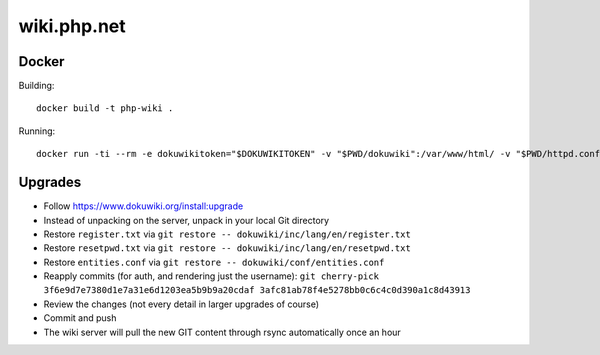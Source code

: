 wiki.php.net
============

Docker
------

Building::

	docker build -t php-wiki .

Running::

	docker run -ti --rm -e dokuwikitoken="$DOKUWIKITOKEN" -v "$PWD/dokuwiki":/var/www/html/ -v "$PWD/httpd.conf":/etc/apache2/sites-available/000-default.conf --name php-wiki -p 8080:80 --user 1000 --sysctl net.ipv4.ip_unprivileged_port_start=0 php-wiki

Upgrades
--------

- Follow https://www.dokuwiki.org/install:upgrade
- Instead of unpacking on the server, unpack in your local Git directory
- Restore ``register.txt`` via ``git restore -- dokuwiki/inc/lang/en/register.txt``
- Restore ``resetpwd.txt`` via ``git restore -- dokuwiki/inc/lang/en/resetpwd.txt``
- Restore ``entities.conf`` via ``git restore -- dokuwiki/conf/entities.conf``
- Reapply commits (for auth, and rendering just the username):
  ``git cherry-pick 3f6e9d7e7380d1e7a31e6d1203ea5b9b9a20cdaf 3afc81ab78f4e5278bb0c6c4c0d390a1c8d43913``
- Review the changes (not every detail in larger upgrades of course)
- Commit and push
- The wiki server will pull the new GIT content through rsync automatically
  once an hour
